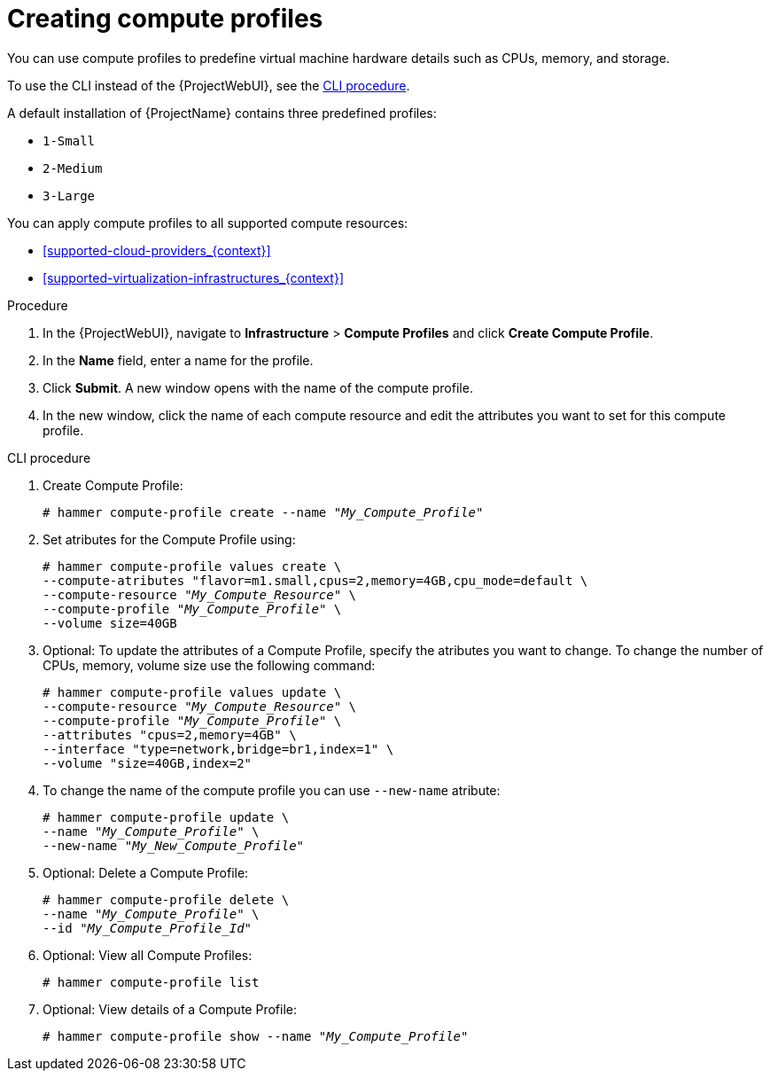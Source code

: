 [id="creating-compute-profiles_{context}"]
= Creating compute profiles

You can use compute profiles to predefine virtual machine hardware details such as CPUs, memory, and storage.

To use the CLI instead of the {ProjectWebUI}, see the xref:cli-creating-compute-profiles_{context}[].

A default installation of {ProjectName} contains three predefined profiles:

* `1-Small`
* `2-Medium`
* `3-Large`

You can apply compute profiles to all supported compute resources:

* xref:supported-cloud-providers_{context}[]
* xref:supported-virtualization-infrastructures_{context}[]

.Procedure
. In the {ProjectWebUI}, navigate to *Infrastructure* > *Compute Profiles* and click *Create Compute Profile*.
. In the *Name* field, enter a name for the profile.
. Click *Submit*.
A new window opens with the name of the compute profile.
. In the new window, click the name of each compute resource and edit the attributes you want to set for this compute profile.

[id="cli-creating-compute-profiles_{context}"]
.CLI procedure
. Create Compute Profile:
+
[options="nowrap" subs="+quotes"]
----
# hammer compute-profile create --name "_My_Compute_Profile_"
----
+
. Set atributes for the Compute Profile using:
+
[options="nowrap" subs="+quotes"]
----
# hammer compute-profile values create \
--compute-atributes "flavor=m1.small,cpus=2,memory=4GB,cpu_mode=default \
--compute-resource "_My_Compute_Resource_" \
--compute-profile "_My_Compute_Profile_" \
--volume size=40GB
----
+
. Optional: To update the attributes of a Compute Profile, specify the atributes you want to change. To change the number of CPUs, memory, volume size use the following command:
+
[options="nowrap" subs="+quotes"]
----
# hammer compute-profile values update \ 
--compute-resource "_My_Compute_Resource_" \
--compute-profile "_My_Compute_Profile_" \
--attributes "cpus=2,memory=4GB" \
--interface "type=network,bridge=br1,index=1" \
--volume "size=40GB,index=2"
----
+
. To change the name of the compute profile you can use `--new-name` atribute:
+
[options="nowrap" subs="+quotes"]
----
# hammer compute-profile update \
--name "_My_Compute_Profile_" \
--new-name "_My_New_Compute_Profile_"
----
+
. Optional: Delete a Compute Profile:
+
[options="nowrap" subs="+quotes"]
----
# hammer compute-profile delete \ 
--name "_My_Compute_Profile_" \
--id "_My_Compute_Profile_Id_"
----
+
. Optional: View all Compute Profiles:
+
[options="nowrap" subs="+quotes"]
----
# hammer compute-profile list
----
+
. Optional: View details of a Compute Profile:
+
[options="nowrap" subs="+quotes"]
----
# hammer compute-profile show --name "_My_Compute_Profile_"
----
